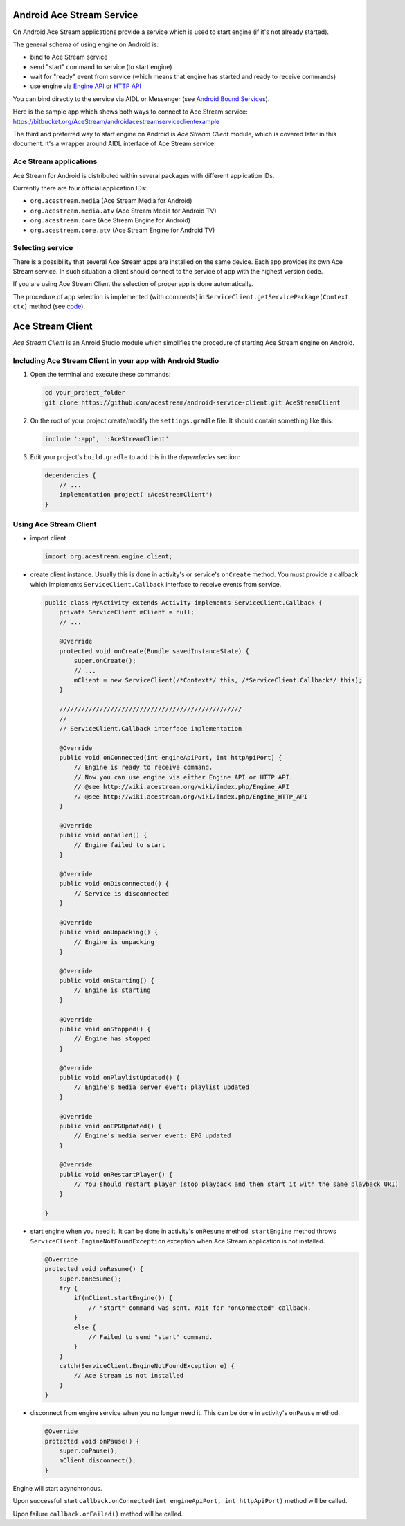 Android Ace Stream Service
==========================

On Android Ace Stream applications provide a service which is used to start engine (if it's not already started).

The general schema of using engine on Android is:

- bind to Ace Stream service
- send "start" command to service (to start engine)
- wait for "ready" event from service (which means that engine has started and ready to receive commands)
- use engine via `Engine API <http://wiki.acestream.org/wiki/index.php/Engine_API>`_ or `HTTP API <http://wiki.acestream.org/wiki/index.php/Engine_HTTP_API>`_

You can bind directly to the service via AIDL or Messenger (see `Android Bound Services <https://developer.android.com/guide/components/bound-services>`_).

Here is the sample app which shows both ways to connect to Ace Stream service: `<https://bitbucket.org/AceStream/androidacestreamserviceclientexample>`_

The third and preferred way to start engine on Android is `Ace Stream Client` module, which is covered later in this document.
It's a wrapper around AIDL interface of Ace Stream service.

Ace Stream applications
-----------------------

Ace Stream for Android is distributed within several packages with different application IDs.

Currently there are four official application IDs:

- ``org.acestream.media`` (Ace Stream Media for Android)
- ``org.acestream.media.atv`` (Ace Stream Media for Android TV)
- ``org.acestream.core`` (Ace Stream Engine for Android)
- ``org.acestream.core.atv`` (Ace Stream Engine for Android TV)

Selecting service
-----------------

There is a possibility that several Ace Stream apps are installed on the same device.
Each app provides its own Ace Stream service.
In such situation a client should connect to the service of app with the highest version code.

If you are using Ace Stream Client the selection of proper app is done automatically.

The procedure of app selection is implemented (with comments) in ``ServiceClient.getServicePackage(Context ctx)`` method (see `code <https://github.com/acestream/android-service-client/blob/master/src/main/java/org/acestream/engine/ServiceClient.java#L145>`_).


Ace Stream Client
==========================

`Ace Stream Client` is an Anroid Studio module which simplifies the procedure of starting Ace Stream engine on Android.


Including Ace Stream Client in your app with Android Studio
-----------------------------------------------------------

1. Open the terminal and execute these commands:

   .. code-block:: bash

      cd your_project_folder
      git clone https://github.com/acestream/android-service-client.git AceStreamClient

2. On the root of your project create/modify the ``settings.gradle`` file. It should contain something like this:

   .. code-block:: gradle

      include ':app', ':AceStreamClient'

3. Edit your project's ``build.gradle`` to add this in the `dependecies` section:

   .. code-block:: gradle

      dependencies {
          // ...
          implementation project(':AceStreamClient')
      }

Using Ace Stream Client
-----------------------

- import client

  .. code-block:: java

     import org.acestream.engine.client;

- create client instance. Usually this is done in activity's or service's ``onCreate`` method.
  You must provide a callback which implements ``ServiceClient.Callback`` interface to receive events from service.

  .. code-block:: java

     public class MyActivity extends Activity implements ServiceClient.Callback {
         private ServiceClient mClient = null;
         // ...

         @Override
         protected void onCreate(Bundle savedInstanceState) {
             super.onCreate();
             // ...
             mClient = new ServiceClient(/*Context*/ this, /*ServiceClient.Callback*/ this);
         }

         //////////////////////////////////////////////////
         //
         // ServiceClient.Callback interface implementation

         @Override
         public void onConnected(int engineApiPort, int httpApiPort) {
             // Engine is ready to receive command.
             // Now you can use engine via either Engine API or HTTP API.
             // @see http://wiki.acestream.org/wiki/index.php/Engine_API
             // @see http://wiki.acestream.org/wiki/index.php/Engine_HTTP_API
         }

         @Override
         public void onFailed() {
             // Engine failed to start
         }

         @Override
         public void onDisconnected() {
             // Service is disconnected
         }

         @Override
         public void onUnpacking() {
             // Engine is unpacking
         }

         @Override
         public void onStarting() {
             // Engine is starting
         }

         @Override
         public void onStopped() {
             // Engine has stopped
         }

         @Override
         public void onPlaylistUpdated() {
             // Engine's media server event: playlist updated
         }

         @Override
         public void onEPGUpdated() {
             // Engine's media server event: EPG updated
         }

         @Override
         public void onRestartPlayer() {
             // You should restart player (stop playback and then start it with the same playback URI)
         }

     }

- start engine when you need it. It can be done in activity's ``onResume`` method. ``startEngine`` method throws ``ServiceClient.EngineNotFoundException`` exception when Ace Stream application is not installed.

  .. code-block:: java

     @Override
     protected void onResume() {
         super.onResume();
         try {
             if(mClient.startEngine()) {
                 // "start" command was sent. Wait for "onConnected" callback.
             }
             else {
                 // Failed to send "start" command.
             }
         }
         catch(ServiceClient.EngineNotFoundException e) {
             // Ace Stream is not installed
         }
     }


- disconnect from engine service when you no longer need it. This can be done in activity's ``onPause`` method:

  .. code-block:: java

     @Override
     protected void onPause() {
         super.onPause();
         mClient.disconnect();
     }

Engine will start asynchronous.

Upon successfull start ``callback.onConnected(int engineApiPort, int httpApiPort)`` method will be called.

Upon failure ``callback.onFailed()`` method will be called.
